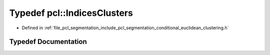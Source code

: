 .. _exhale_typedef_namespacepcl_1ae590f783a25826f221a26599aeee0f83:

Typedef pcl::IndicesClusters
============================

- Defined in :ref:`file_pcl_segmentation_include_pcl_segmentation_conditional_euclidean_clustering.h`


Typedef Documentation
---------------------


.. doxygentypedef:: pcl::IndicesClusters
